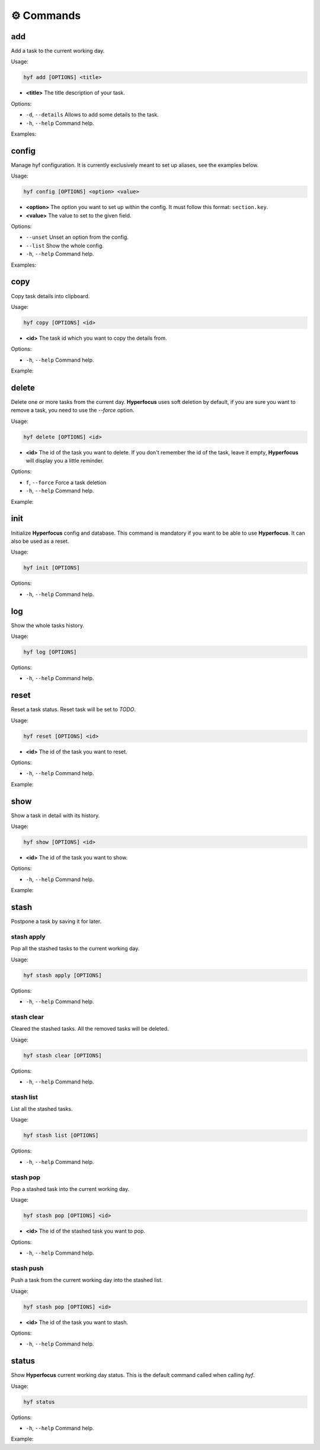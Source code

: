 ⚙️ Commands
========

add
---

Add a task to the current working day.

Usage:

.. code-block:: bash

    hyf add [OPTIONS] <title>

- **<title>** The title description of your task.

Options:

- ``-d``, ``--details``  Allows to add some details to the task.
- ``-h``, ``--help`` Command help.

Examples:

.. code-block:: bash
    :caption: Add a simple task

    hyf add "Call John Doe."

.. code-block:: bash
    :caption: Add a task with details

    hyf add "Read the article about cats" -d
    >>> ? Task details: https://catsfunfacts.pet

config
------

Manage hyf configuration. It is currently exclusively meant to set up aliases, see the examples below.

Usage:

.. code-block:: bash

    hyf config [OPTIONS] <option> <value>

- **<option>** The option you want to set up within the config. It must follow this format: ``section.key``.
- **<value>** The value to set to the given field.

Options:

- ``--unset`` Unset an option from the config.
- ``--list``  Show the whole config.
- ``-h``, ``--help`` Command help.

Examples:

.. code-block:: shell
    :caption: Add an alias del for command delete

    hyf config alias.del delete

.. code-block:: shell
    :caption: Show the config

    hyf config --list

copy
----

Copy task details into clipboard.

Usage:

.. code-block:: bash

    hyf copy [OPTIONS] <id>

- **<id>** The task id which you want to copy the details from.

Options:

- ``-h``, ``--help`` Command help.

Example:

.. code-block:: bash
    :caption: Copy details from task #3 into clipboard

    hyf copy 3

delete
------

Delete one or more tasks from the current day. **Hyperfocus** uses soft deletion by default, if you are sure you want to remove a task, you need to use the `--force` option.

Usage:

.. code-block:: bash

    hyf delete [OPTIONS] <id>

- **<id>** The id of the task you want to delete. If you don't remember the id of the task, leave it empty, **Hyperfocus** will display you a little reminder.

Options:

- ``f``, ``--force`` Force a task deletion
- ``-h``, ``--help`` Command help.

Example:

.. code-block:: bash
    :caption: Delete task #3.

    hyf delete 3

.. code-block:: bash
    :caption: Delete tasks #3 and #4.

    hyf delete 3 4

.. code-block:: bash
    :caption: Hard delete task #3.

    hyf delete 3 --force

init
----

Initialize **Hyperfocus** config and database. This command is mandatory if you want to be able to use **Hyperfocus**. It can also be used as a reset.

Usage:

.. code-block:: bash

    hyf init [OPTIONS]

Options:

- ``-h``, ``--help`` Command help.

log
---

Show the whole tasks history.

Usage:

.. code-block:: bash

    hyf log [OPTIONS]

Options:

- ``-h``, ``--help`` Command help.

reset
-----

Reset a task status. Reset task will be set to *TODO*.

Usage:

.. code-block:: bash

    hyf reset [OPTIONS] <id>

- **<id>** The id of the task you want to reset.

Options:

- ``-h``, ``--help`` Command help.

Example:

.. code-block:: bash
    :caption: Reset task #1

    hyf reset 1

.. code-block:: bash
    :caption: Reset tasks #1 and #2

    hyf reset 1 2

show
----

Show a task in detail with its history.

Usage:

.. code-block:: bash

    hyf show [OPTIONS] <id>

- **<id>** The id of the task you want to show.

Options:

- ``-h``, ``--help`` Command help.

Example:

.. code-block:: bash
    :caption: Show task #1 details and history.

    hyf show

stash
-----

Postpone a task by saving it for later.

stash apply
^^^^^^^^^^^

Pop all the stashed tasks to the current working day.

Usage:

.. code-block:: bash

    hyf stash apply [OPTIONS]

Options:

- ``-h``, ``--help`` Command help.

stash clear
^^^^^^^^^^^

Cleared the stashed tasks. All the removed tasks will be deleted.

Usage:

.. code-block:: bash

    hyf stash clear [OPTIONS]

Options:

- ``-h``, ``--help`` Command help.

stash list
^^^^^^^^^^

List all the stashed tasks.

Usage:

.. code-block:: bash

    hyf stash list [OPTIONS]

Options:

- ``-h``, ``--help`` Command help.

stash pop
^^^^^^^^^

Pop a stashed task into the current working day.

Usage:

.. code-block:: bash

    hyf stash pop [OPTIONS] <id>

- **<id>** The id of the stashed task you want to pop.

Options:

- ``-h``, ``--help`` Command help.

stash push
^^^^^^^^^^

Push a task from the current working day into the stashed list.

Usage:

.. code-block:: bash

    hyf stash pop [OPTIONS] <id>

- **<id>** The id of the task you want to stash.

Options:

- ``-h``, ``--help`` Command help.

status
------

Show **Hyperfocus** current working day status. This is the default command called when calling `hyf`.

Usage:

.. code-block:: bash

    hyf status

Options:

- ``-h``, ``--help`` Command help.

Example:

.. code-block:: bash
    :caption: Show current working day status

    hyf status


.. code-block:: bash
    :caption: Show current working day status

    hyf
